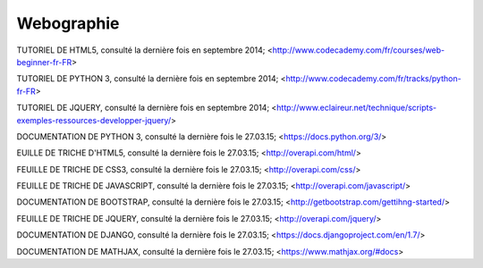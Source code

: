 ########################
Webographie
########################

TUTORIEL DE HTML5, consulté la dernière fois en septembre 2014; <http://www.codecademy.com/fr/courses/web-beginner-fr-FR>

TUTORIEL DE PYTHON 3, consulté la dernière fois en septembre 2014; <http://www.codecademy.com/fr/tracks/python-fr-FR>

TUTORIEL DE JQUERY, consulté la dernière fois en septembre 2014; <http://www.eclaireur.net/technique/scripts-exemples-ressources-developper-jquery/>

DOCUMENTATION DE PYTHON 3, consulté la dernière fois le 27.03.15; <https://docs.python.org/3/>

EUILLE DE TRICHE D'HTML5, consulté la dernière fois le 27.03.15; <http://overapi.com/html/>

FEUILLE DE TRICHE DE CSS3, consulté la dernière fois le 27.03.15; <http://overapi.com/css/>

FEUILLE DE TRICHE DE JAVASCRIPT, consulté la dernière fois le 27.03.15; <http://overapi.com/javascript/>

DOCUMENTATION DE BOOTSTRAP, consulté la dernière fois le 27.03.15; <http://getbootstrap.com/gettihng-started/>

FEUILLE DE TRICHE DE JQUERY, consulté la dernière fois le 27.03.15; <http://overapi.com/jquery/>

DOCUMENTATION DE DJANGO, consulté la dernière fois le 27.03.15; <https://docs.djangoproject.com/en/1.7/>

DOCUMENTATION DE MATHJAX, consulté la dernière fois le 27.03.15; <https://www.mathjax.org/#docs>